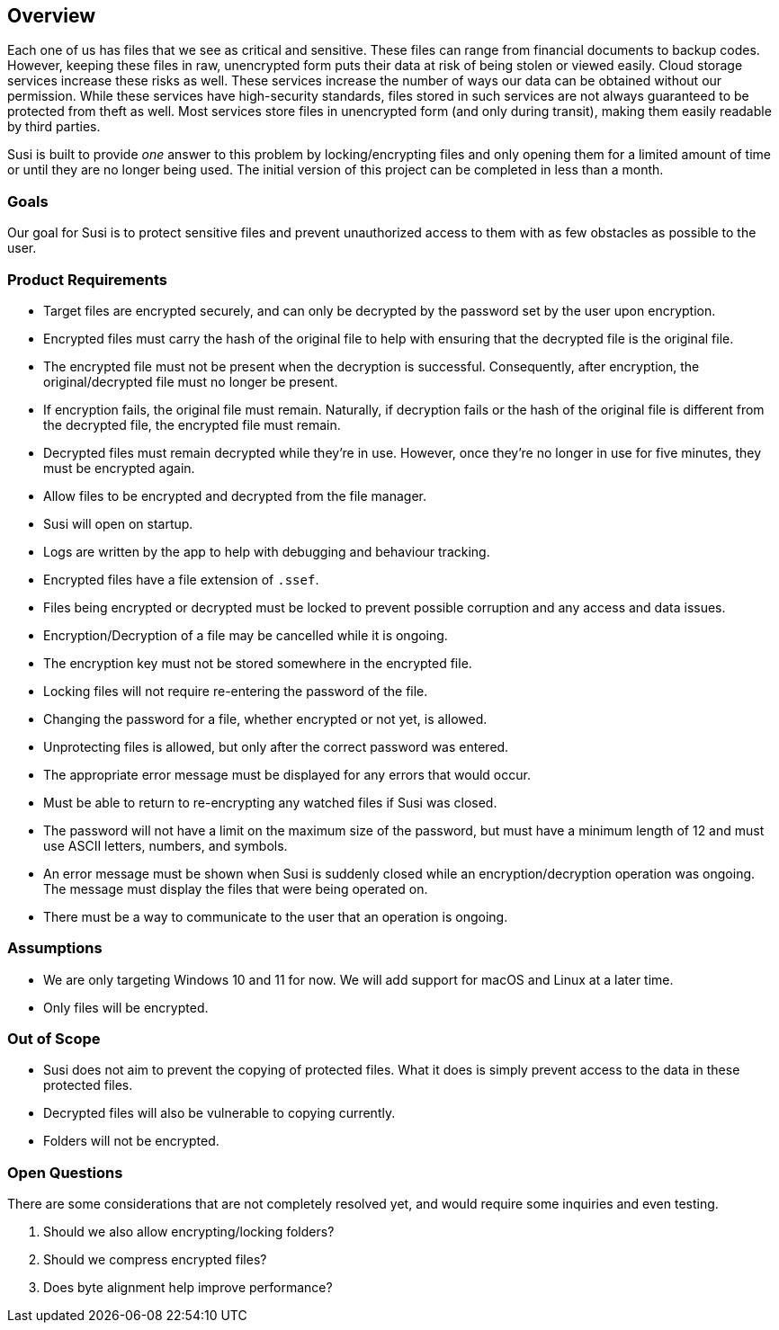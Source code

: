 == Overview

Each one of us has files that we see as critical and sensitive. These files can range from financial documents to backup codes. However, keeping these files in raw, unencrypted form puts their data at risk of being stolen or viewed easily. Cloud storage services increase these risks as well. These services increase the number of ways our data can be obtained without our permission. While these services have high-security standards, files stored in such services are not always guaranteed to be protected from theft as well. Most services store files in unencrypted form (and only during transit), making them easily readable by third parties.

Susi is built to provide _one_ answer to this problem by locking/encrypting files and only opening them for a limited amount of time or until they are no longer being used. The initial version of this project can be completed in less than a month.

=== Goals

Our goal for Susi is to protect sensitive files and prevent unauthorized access to them with as few obstacles as possible to the user.

=== Product Requirements

- Target files are encrypted securely, and can only be decrypted by the password set by the user upon encryption.
- Encrypted files must carry the hash of the original file to help with ensuring that the decrypted file is the original file.
- The encrypted file must not be present when the decryption is successful. Consequently, after encryption, the original/decrypted file must no longer be present.
- If encryption fails, the original file must remain. Naturally, if decryption fails or the hash of the original file is different from the decrypted file, the encrypted file must remain.
- Decrypted files must remain decrypted while they're in use. However, once they're no longer in use for five minutes, they must be encrypted again.
- Allow files to be encrypted and decrypted from the file manager.
- Susi will open on startup.
- Logs are written by the app to help with debugging and behaviour tracking.
- Encrypted files have a file extension of `.ssef`.
- Files being encrypted or decrypted must be locked to prevent possible corruption and any access and data issues.
- Encryption/Decryption of a file may be cancelled while it is ongoing.
- The encryption key must not be stored somewhere in the encrypted file.
- Locking files will not require re-entering the password of the file.
- Changing the password for a file, whether encrypted or not yet, is allowed.
- Unprotecting files is allowed, but only after the correct password was entered.
- The appropriate error message must be displayed for any errors that would occur.
- Must be able to return to re-encrypting any watched files if Susi was closed.
- The password will not have a limit on the maximum size of the password, but must have a minimum length of 12 and must use ASCII letters, numbers, and symbols.
- An error message must be shown when Susi is suddenly closed while an encryption/decryption operation was ongoing. The message must display the files that were being operated on.
- There must be a way to communicate to the user that an operation is ongoing.

=== Assumptions

- We are only targeting Windows 10 and 11 for now. We will add support for macOS and Linux at a later time.
- Only files will be encrypted.

=== Out of Scope

- Susi does not aim to prevent the copying of protected files. What it does is simply prevent access to the data in these protected files.
- Decrypted files will also be vulnerable to copying currently.
- Folders will not be encrypted.

=== Open Questions

There are some considerations that are not completely resolved yet, and would require some inquiries and even testing.

. Should we also allow encrypting/locking folders?
. Should we compress encrypted files?
. Does byte alignment help improve performance?
